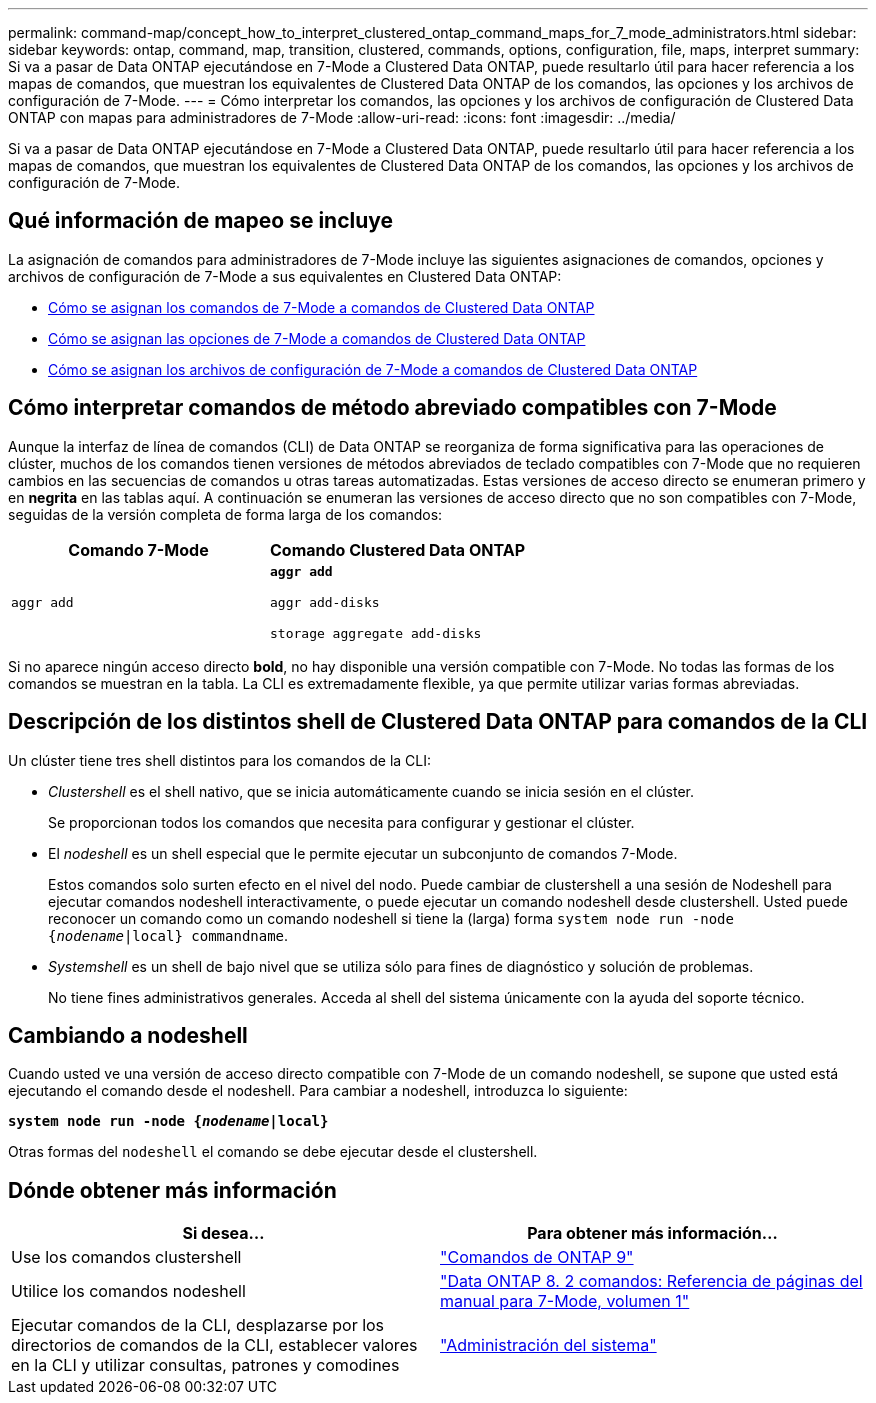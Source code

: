 ---
permalink: command-map/concept_how_to_interpret_clustered_ontap_command_maps_for_7_mode_administrators.html 
sidebar: sidebar 
keywords: ontap, command, map, transition, clustered, commands, options, configuration, file, maps, interpret 
summary: Si va a pasar de Data ONTAP ejecutándose en 7-Mode a Clustered Data ONTAP, puede resultarlo útil para hacer referencia a los mapas de comandos, que muestran los equivalentes de Clustered Data ONTAP de los comandos, las opciones y los archivos de configuración de 7-Mode. 
---
= Cómo interpretar los comandos, las opciones y los archivos de configuración de Clustered Data ONTAP con mapas para administradores de 7-Mode
:allow-uri-read: 
:icons: font
:imagesdir: ../media/


[role="lead"]
Si va a pasar de Data ONTAP ejecutándose en 7-Mode a Clustered Data ONTAP, puede resultarlo útil para hacer referencia a los mapas de comandos, que muestran los equivalentes de Clustered Data ONTAP de los comandos, las opciones y los archivos de configuración de 7-Mode.



== Qué información de mapeo se incluye

La asignación de comandos para administradores de 7-Mode incluye las siguientes asignaciones de comandos, opciones y archivos de configuración de 7-Mode a sus equivalentes en Clustered Data ONTAP:

* xref:reference_how_7_mode_commands_map_to_clustered_ontap_commands.adoc[Cómo se asignan los comandos de 7-Mode a comandos de Clustered Data ONTAP]
* xref:reference_how_7_mode_options_map_to_clustered_ontap_commands.adoc[Cómo se asignan las opciones de 7-Mode a comandos de Clustered Data ONTAP]
* xref:reference_how_7_mode_configuration_files_map_to_clustered_ontap_commands.adoc[Cómo se asignan los archivos de configuración de 7-Mode a comandos de Clustered Data ONTAP]




== Cómo interpretar comandos de método abreviado compatibles con 7-Mode

Aunque la interfaz de línea de comandos (CLI) de Data ONTAP se reorganiza de forma significativa para las operaciones de clúster, muchos de los comandos tienen versiones de métodos abreviados de teclado compatibles con 7-Mode que no requieren cambios en las secuencias de comandos u otras tareas automatizadas. Estas versiones de acceso directo se enumeran primero y en *negrita* en las tablas aquí. A continuación se enumeran las versiones de acceso directo que no son compatibles con 7-Mode, seguidas de la versión completa de forma larga de los comandos:

|===
| Comando 7-Mode | Comando Clustered Data ONTAP 


 a| 
`aggr add`
 a| 
`*aggr add*`

`aggr add-disks`

`storage aggregate add-disks`

|===
Si no aparece ningún acceso directo *bold*, no hay disponible una versión compatible con 7-Mode. No todas las formas de los comandos se muestran en la tabla. La CLI es extremadamente flexible, ya que permite utilizar varias formas abreviadas.



== Descripción de los distintos shell de Clustered Data ONTAP para comandos de la CLI

Un clúster tiene tres shell distintos para los comandos de la CLI:

* _Clustershell_ es el shell nativo, que se inicia automáticamente cuando se inicia sesión en el clúster.
+
Se proporcionan todos los comandos que necesita para configurar y gestionar el clúster.

* El _nodeshell_ es un shell especial que le permite ejecutar un subconjunto de comandos 7-Mode.
+
Estos comandos solo surten efecto en el nivel del nodo. Puede cambiar de clustershell a una sesión de Nodeshell para ejecutar comandos nodeshell interactivamente, o puede ejecutar un comando nodeshell desde clustershell. Usted puede reconocer un comando como un comando nodeshell si tiene la (larga) forma `system node run -node {_nodename_|local} commandname`.

* _Systemshell_ es un shell de bajo nivel que se utiliza sólo para fines de diagnóstico y solución de problemas.
+
No tiene fines administrativos generales. Acceda al shell del sistema únicamente con la ayuda del soporte técnico.





== Cambiando a nodeshell

Cuando usted ve una versión de acceso directo compatible con 7-Mode de un comando nodeshell, se supone que usted está ejecutando el comando desde el nodeshell. Para cambiar a nodeshell, introduzca lo siguiente:

`*system node run -node {_nodename_|local}*`

Otras formas del `nodeshell` el comando se debe ejecutar desde el clustershell.



== Dónde obtener más información

|===
| Si desea... | Para obtener más información... 


 a| 
Use los comandos clustershell
 a| 
http://docs.netapp.com/ontap-9/topic/com.netapp.doc.dot-cm-cmpr/GUID-5CB10C70-AC11-41C0-8C16-B4D0DF916E9B.html["Comandos de ONTAP 9"]



 a| 
Utilice los comandos nodeshell
 a| 
https://library.netapp.com/ecm/ecm_download_file/ECMP1511537["Data ONTAP 8. 2 comandos: Referencia de páginas del manual para 7-Mode, volumen 1"]



 a| 
Ejecutar comandos de la CLI, desplazarse por los directorios de comandos de la CLI, establecer valores en la CLI y utilizar consultas, patrones y comodines
 a| 
https://docs.netapp.com/ontap-9/topic/com.netapp.doc.dot-cm-sag/home.html["Administración del sistema"]

|===
